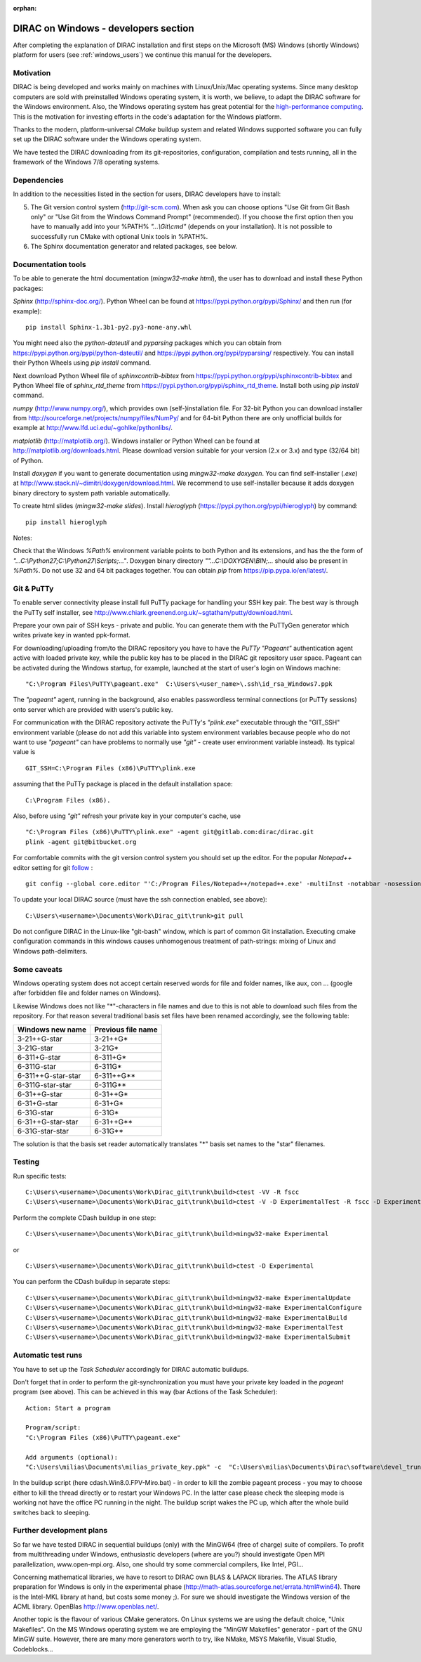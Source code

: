 :orphan:

.. _windows_developers:


DIRAC on Windows - developers section
=====================================

After completing the explanation of DIRAC installation and first steps on the Microsoft (MS) Windows (shortly Windows) platform 
for users (see :ref:`windows_users`)  we continue this manual for the developers.

Motivation
----------

DIRAC is being developed and works mainly on machines with Linux/Unix/Mac operating systems.
Since many desktop computers are sold with preinstalled Windows operating system, it is worth, we believe, to adapt the DIRAC software   
for the Windows environment. Also, the Windows operating system has great potential for the
`high-performance computing <http://www.microsoft.com/education/en-au/solutions/Pages/high-performance-computing.aspx>`_.
This is the motivation for investing efforts in the code's adaptation for the Windows platform.

Thanks to the modern, platform-universal *CMake* buildup system and related Windows supported software 
you can fully set up the DIRAC software under the Windows operating system.

We have tested the DIRAC downloading from its git-repositories, configuration, compilation and tests running, 
all in the framework of the Windows 7/8 operating systems.


Dependencies
------------

In addition to the necessities listed in the section for users, DIRAC developers have to install:

5. The Git version control system (http://git-scm.com). When ask you can choose options "Use Git from Git Bash only" or "Use Git from the Windows Command Prompt" (recommended). If you choose the first option then you have to manually add into your %PATH% *"...\\Git\\cmd"* (depends on your installation). It is not possible to successfully run CMake with optional Unix tools in %PATH%.

6. The Sphinx documentation generator and related packages, see below.

Documentation tools
-------------------

To be able to generate the html documentation (*mingw32-make html*), the user has to download and install these Python packages:

*Sphinx* (http://sphinx-doc.org/). Python Wheel can be found at https://pypi.python.org/pypi/Sphinx/ and then run (for example): ::

  pip install Sphinx-1.3b1-py2.py3-none-any.whl

You might need also the *python-dateutil* and *pyparsing* packages which you can obtain from https://pypi.python.org/pypi/python-dateutil/ and 
https://pypi.python.org/pypi/pyparsing/ respectively. You can install their Python Wheels using *pip install* command.

Next download Python Wheel file of *sphinxcontrib-bibtex* from https://pypi.python.org/pypi/sphinxcontrib-bibtex and Python Wheel file of *sphinx_rtd_theme* from https://pypi.python.org/pypi/sphinx_rtd_theme. Install both using *pip install* command.

*numpy* (http://www.numpy.org/), which provides own (self-)installation file. For 32-bit Python you can download installer from
http://sourceforge.net/projects/numpy/files/NumPy/ and for 64-bit Python there are only unofficial builds for example at http://www.lfd.uci.edu/~gohlke/pythonlibs/.

*matplotlib* (http://matplotlib.org/). Windows installer or Python Wheel can be found at http://matplotlib.org/downloads.html.
Please download version suitable for your version (2.x or 3.x) and type (32/64 bit) of Python.

Install *doxygen* if you want to generate documentation using *mingw32-make doxygen*. You can find self-installer (*.exe*) at http://www.stack.nl/~dimitri/doxygen/download.html. We recommend to use self-installer because it adds doxygen binary directory to system path variable automatically.

To create html slides (*mingw32-make slides*). Install *hieroglyph* (https://pypi.python.org/pypi/hieroglyph) by command: ::

  pip install hieroglyph

Notes:

Check that the Windows *%Path%* environment variable points to both Python and its extensions, and has the the form of *"...C:\\Python27;C:\\Python27\\Scripts;..."*. Doxygen binary directory *""...C:\\DOXYGEN\\BIN;...* should also be present in *%Path%*. Do not use 32 and 64 bit packages together. You can obtain *pip* from https://pip.pypa.io/en/latest/.


Git & PuTTy
-----------

To enable server connectivity please install full PuTTy package for handling your SSH key pair.
The best way is through the PuTTy self installer, see
http://www.chiark.greenend.org.uk/~sgtatham/putty/download.html.

Prepare your own pair of SSH keys - private and public. You can generate them
with the PuTTyGen generator which writes private key in wanted ppk-format.

For downloading/uploading from/to the DIRAC repository you have to have the *PuTTy "Pageant"* authentication agent 
active with loaded private key, while the public key has to be placed in the DIRAC git repository user space.
Pageant can be activated during the Windows startup, for example, launched at the start of user's login on Windows machine: ::

  "C:\Program Files\PuTTY\pageant.exe"  C:\Users\<user_name>\.ssh\id_rsa_Windows7.ppk

The *"pageant"* agent, running in the background, also enables passwordless terminal connections (or PuTTy sessions)
onto server which are provided with users's public key. 
  
For communication with the DIRAC repository activate the PuTTy's *"plink.exe"* executable through the "GIT_SSH" 
environment variable (please do not add this variable into system environment variables because people who do not want to 
use *"pageant"* can have problems to normally use *"git"* - create user environment variable instead). Its typical value is ::

 GIT_SSH=C:\Program Files (x86)\PuTTY\plink.exe

assuming that the PuTTy package is placed in the default installation space: ::

  C:\Program Files (x86).

Also, before using *"git"* refresh your private key in your computer's cache, use ::

  "C:\Program Files (x86)\PuTTY\plink.exe" -agent git@gitlab.com:dirac/dirac.git
  plink -agent git@bitbucket.org

For comfortable commits with the git version control system you should set up the editor.
For the popular *Notepad++* editor setting for git `follow  <http://stackoverflow.com/questions/10564/how-can-i-set-up-an-editor-to-work-with-git-on-windows>`_ :  ::

 git config --global core.editor "'C:/Program Files/Notepad++/notepad++.exe' -multiInst -notabbar -nosession -noPlugin"

To update your local DIRAC source (must have the ssh connection enabled, see above):  ::

 C:\Users\<username>\Documents\Work\Dirac_git\trunk>git pull

Do not configure DIRAC in the Linux-like "git-bash" window, which is part of common Git installation.
Executing cmake configuration commands in this windows causes unhomogenous treatment of path-strings: mixing
of Linux and Windows path-delimiters.

Some caveats
------------

Windows operating system does not accept certain reserved words for file and folder names, like aux, con ...
(google after forbidden file and folder names on Windows).

Likewise Windows does not like "*"-characters in file names and due to this is not able to download
such files from the repository.
For that reason several traditional basis set files have been renamed accordingly, see the following table:

==================       ==================
Windows new name         Previous file name
==================       ==================
3-21++G-star             3-21++G*
3-21G-star               3-21G*
6-311+G-star             6-311+G*
6-311G-star              6-311G*
6-311++G-star-star       6-311++G**
6-311G-star-star         6-311G**
6-31++G-star             6-31++G*
6-31+G-star              6-31+G*
6-31G-star               6-31G*
6-31++G-star-star        6-31++G**
6-31G-star-star          6-31G** 
==================       ==================

The solution is that the basis set reader automatically translates "*" basis set names
to the "star" filenames.  

Testing
-------

Run specific tests: ::

 C:\Users\<username>\Documents\Work\Dirac_git\trunk\build>ctest -VV -R fscc
 C:\Users\<username>\Documents\Work\Dirac_git\trunk\build>ctest -V -D ExperimentalTest -R fscc -D ExperimentalSubmit

Perform the complete CDash buildup in one step: ::

 C:\Users\<username>\Documents\Work\Dirac_git\trunk\build>mingw32-make Experimental

or ::

 C:\Users\<username>\Documents\Work\Dirac_git\trunk\build>ctest -D Experimental

You can perform the CDash buildup in separate steps:  ::

 C:\Users\<username>\Documents\Work\Dirac_git\trunk\build>mingw32-make ExperimentalUpdate
 C:\Users\<username>\Documents\Work\Dirac_git\trunk\build>mingw32-make ExperimentalConfigure
 C:\Users\<username>\Documents\Work\Dirac_git\trunk\build>mingw32-make ExperimentalBuild
 C:\Users\<username>\Documents\Work\Dirac_git\trunk\build>mingw32-make ExperimentalTest
 C:\Users\<username>\Documents\Work\Dirac_git\trunk\build>mingw32-make ExperimentalSubmit


Automatic test runs 
-------------------

You have to set up the *Task Scheduler* accordingly for DIRAC automatic buildups. 

Don't forget that in order to perform the git-synchronization you must have your private key loaded 
in the *pageant* program (see above). 
This can be achieved in this way (bar Actions of the Task Scheduler): :: 

  Action: Start a program

  Program/script:
  "C:\Program Files (x86)\PuTTY\pageant.exe"

  Add arguments (optional):
  "C:\Users\milias\Documents\milias_private_key.ppk" -c  "C:\Users\milias\Documents\Dirac\software\devel_trunk\maintenance\cdash\cdash.Win8.0.FPV-Miro.bat"

In the buildup script (here cdash.Win8.0.FPV-Miro.bat) - in order to kill the zombie pageant process - you may to choose either to kill 
the thread directly or to restart your Windows PC. In the latter case please check the sleeping mode is working not have the office 
PC running in the night. The buildup script wakes the PC up, which after the whole build switches back to sleeping.


Further development plans
-------------------------

So far we have tested DIRAC in sequential buildups (only) with the MinGW64 (free of charge) suite of compilers.
To profit from multithreading under Windows, enthusiastic developers (where are you?) should investigate Open MPI parallelization, www.open-mpi.org. 
Also, one should try some commercial compilers, like Intel, PGI...

Concerning mathematical libraries, we have to resort to DIRAC own BLAS & LAPACK libraries. 
The ATLAS library preparation for Windows is only in the experimental phase (http://math-atlas.sourceforge.net/errata.html#win64).
There is the Intel-MKL library at hand, but costs some money ;). For sure we should investigate the Windows version of the ACML library.
OpenBlas http://www.openblas.net/.

Another topic is the flavour of various CMake generators. On Linux systems we are using the default choice, "Unix Makefiles". 
On the MS Windows operating system we are employing the "MinGW Makefiles" generator - part of the GNU MinGW suite. However, there are many more generators worth to try, 
like NMake, MSYS Makefile, Visual Studio, Codeblocks...

